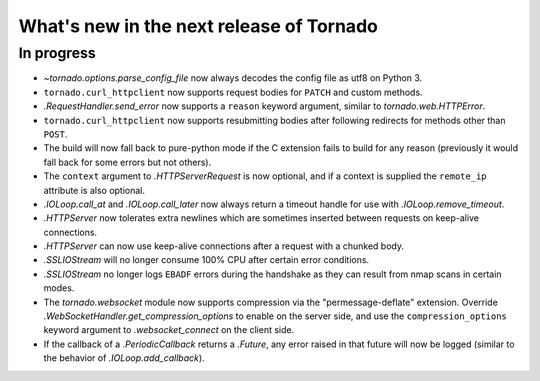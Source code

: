 What's new in the next release of Tornado
=========================================

In progress
-----------

* `~tornado.options.parse_config_file` now always decodes the config
  file as utf8 on Python 3.
* ``tornado.curl_httpclient`` now supports request bodies for ``PATCH``
  and custom methods.
* `.RequestHandler.send_error` now supports a ``reason`` keyword
  argument, similar to `tornado.web.HTTPError`.
* ``tornado.curl_httpclient`` now supports resubmitting bodies after
  following redirects for methods other than ``POST``.
* The build will now fall back to pure-python mode if the C extension
  fails to build for any reason (previously it would fall back for some
  errors but not others).
* The ``context`` argument to `.HTTPServerRequest` is now optional,
  and if a context is supplied the ``remote_ip`` attribute is also optional.
* `.IOLoop.call_at` and `.IOLoop.call_later` now always return
  a timeout handle for use with `.IOLoop.remove_timeout`.
* `.HTTPServer` now tolerates extra newlines which are sometimes inserted
  between requests on keep-alive connections.
* `.HTTPServer` can now use keep-alive connections after a request
  with a chunked body.
* `.SSLIOStream` will no longer consume 100% CPU after certain error conditions.
* `.SSLIOStream` no longer logs ``EBADF`` errors during the handshake as they
  can result from nmap scans in certain modes.
* The `tornado.websocket` module now supports compression via the
  "permessage-deflate" extension.  Override
  `.WebSocketHandler.get_compression_options` to enable on the server
  side, and use the ``compression_options`` keyword argument to
  `.websocket_connect` on the client side.
* If the callback of a `.PeriodicCallback` returns a `.Future`, any error
  raised in that future will now be logged (similar to the behavior of
  `.IOLoop.add_callback`).
